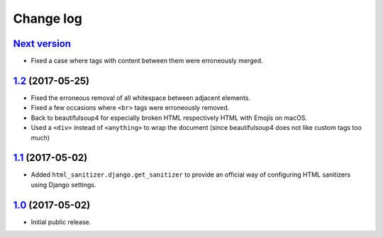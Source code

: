 ==========
Change log
==========

`Next version`_
===============

- Fixed a case where tags with content between them were erroneously merged.


`1.2`_ (2017-05-25)
====================

- Fixed the erroneous removal of all whitespace between adjacent
  elements.
- Fixed a few occasions where ``<br>`` tags were erroneously removed.
- Back to beautifulsoup4 for especially broken HTML respectively HTML
  with Emojis on macOS.
- Used a ``<div>`` instead of ``<anything>`` to wrap the document (since
  beautifulsoup4 does not like custom tags too much)


`1.1`_ (2017-05-02)
====================

- Added ``html_sanitizer.django.get_sanitizer`` to provide an official
  way of configuring HTML sanitizers using Django settings.


`1.0`_ (2017-05-02)
====================

- Initial public release.


.. _feincms-cleanse: https://pypi.python.org/pypi/feincms-cleanse/
.. _html-sanitizer: https://pypi.python.org/pypi/html-sanitizer/

.. _1.0: https://github.com/matthiask/html-sanitizer/commit/4a995538f
.. _1.1: https://github.com/matthiask/html-sanitizer/compare/1.0...1.1
.. _1.2: https://github.com/matthiask/html-sanitizer/compare/1.1...1.2
.. _Next version: https://github.com/matthiask/html-sanitizer/compare/1.2...master
